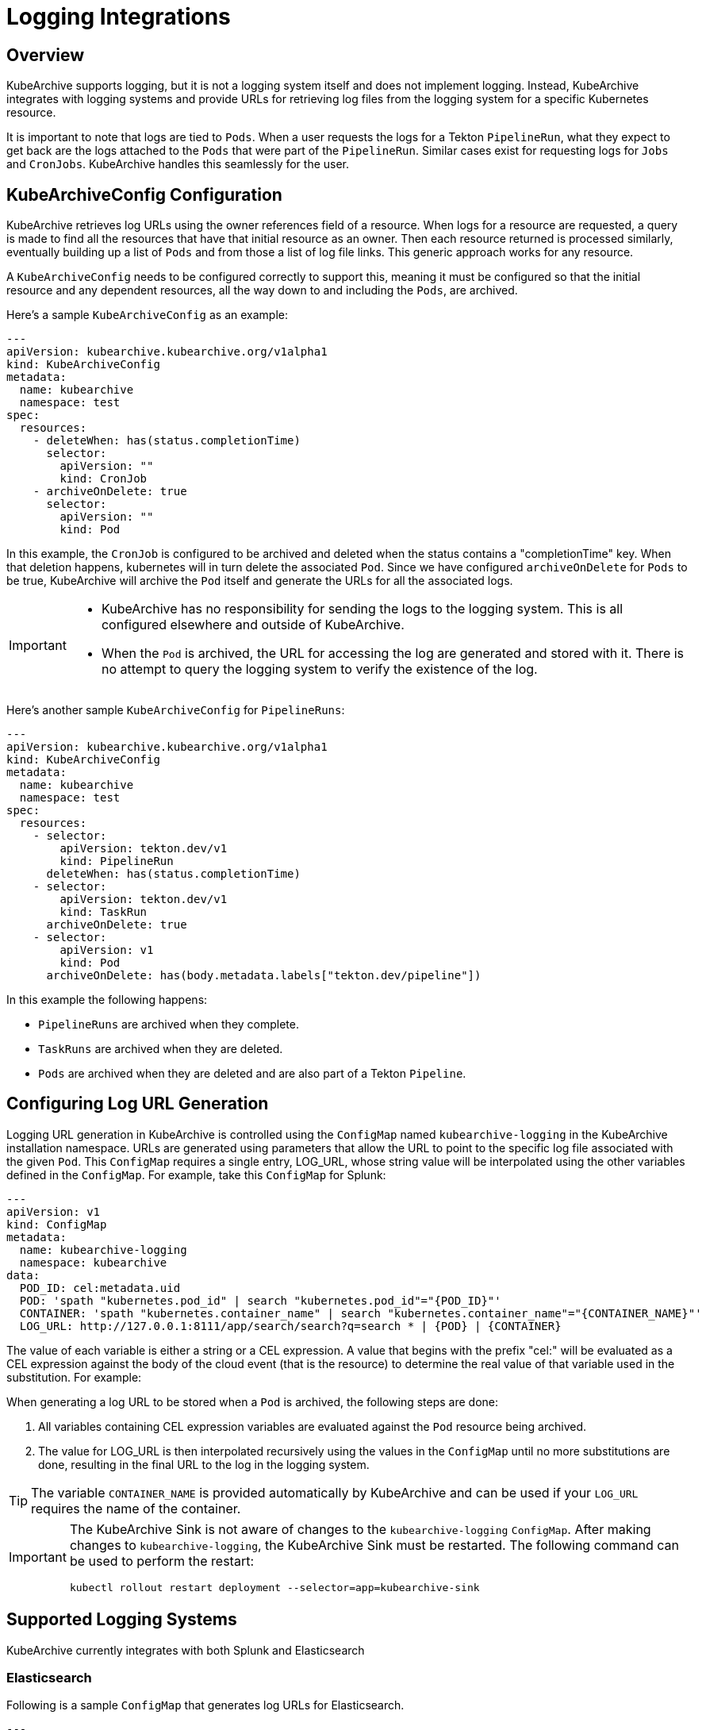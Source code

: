 = Logging Integrations

== Overview

KubeArchive supports logging, but it is not a logging system itself and
does not implement logging. Instead, KubeArchive integrates with logging systems
and provide URLs for retrieving log files from the logging system for a specific
Kubernetes resource.

It is important to note that logs are tied to `Pods`. When a user requests the logs
for a Tekton `PipelineRun`, what they expect to get back are the logs attached to the
`Pods` that were part of the `PipelineRun`. Similar cases exist for requesting logs for
`Jobs` and `CronJobs`. KubeArchive handles this seamlessly for the user.

== KubeArchiveConfig Configuration

KubeArchive retrieves log URLs using the owner references field of a resource.
When logs for a resource are requested, a query is made to find all the resources
that have that initial resource as an owner. Then each resource returned is
processed similarly, eventually building up a list of `Pods` and from those a
list of log file links. This generic approach works for any resource.

A `KubeArchiveConfig` needs to be configured correctly to support this, meaning it must
be configured so that the initial resource and any dependent resources, all the way
down to and including the `Pods`, are archived.

Here's a sample `KubeArchiveConfig` as an example:
[source,yaml]
----
---
apiVersion: kubearchive.kubearchive.org/v1alpha1
kind: KubeArchiveConfig
metadata:
  name: kubearchive
  namespace: test
spec:
  resources:
    - deleteWhen: has(status.completionTime)
      selector:
        apiVersion: ""
        kind: CronJob
    - archiveOnDelete: true
      selector:
        apiVersion: ""
        kind: Pod
----
In this example, the `CronJob` is configured to be archived and deleted when
the status contains a "completionTime" key. When that deletion happens,
kubernetes will in turn delete the associated `Pod`. Since we have
configured `archiveOnDelete` for `Pods` to be true, KubeArchive will archive
the `Pod` itself and generate the URLs for all the associated logs.

[IMPORTANT]
====

- KubeArchive has no responsibility for sending the logs to the logging system.
This is all configured elsewhere and outside of KubeArchive.
- When the `Pod` is archived, the URL for accessing the log are generated
and stored with it. There is no attempt to query the logging system to verify
the existence of the log.

====

Here's another sample `KubeArchiveConfig` for `PipelineRuns`:
[source,yaml]
----
---
apiVersion: kubearchive.kubearchive.org/v1alpha1
kind: KubeArchiveConfig
metadata:
  name: kubearchive
  namespace: test
spec:
  resources:
    - selector:
        apiVersion: tekton.dev/v1
        kind: PipelineRun
      deleteWhen: has(status.completionTime)
    - selector:
        apiVersion: tekton.dev/v1
        kind: TaskRun
      archiveOnDelete: true
    - selector:
        apiVersion: v1
        kind: Pod
      archiveOnDelete: has(body.metadata.labels["tekton.dev/pipeline"])
----
In this example the following happens:

- `PipelineRuns` are archived when they complete.
- `TaskRuns` are archived when they are deleted.
- `Pods` are archived when they are deleted and are also part of a Tekton `Pipeline`.

== Configuring Log URL Generation

Logging URL generation in KubeArchive is controlled using the `ConfigMap`
named `kubearchive-logging` in the KubeArchive installation namespace.
URLs are generated using parameters that allow the URL to point to the
specific log file associated with the given `Pod`. This `ConfigMap`
requires a single entry, LOG_URL, whose string value will be interpolated
using the other variables defined in the `ConfigMap`.  For example, take
this `ConfigMap` for Splunk:
[source,yaml]
----
---
apiVersion: v1
kind: ConfigMap
metadata:
  name: kubearchive-logging
  namespace: kubearchive
data:
  POD_ID: cel:metadata.uid
  POD: 'spath "kubernetes.pod_id" | search "kubernetes.pod_id"="{POD_ID}"'
  CONTAINER: 'spath "kubernetes.container_name" | search "kubernetes.container_name"="{CONTAINER_NAME}"'
  LOG_URL: http://127.0.0.1:8111/app/search/search?q=search * | {POD} | {CONTAINER}
----
The value of each variable is either a string or a CEL expression. A value that
begins with the prefix "cel:" will be evaluated as a CEL expression against the
body of the cloud event (that is the resource) to determine the real value of that
variable used in the substitution. For example:

When generating a log URL to be stored when a `Pod` is archived, the following steps are done:

1. All variables containing CEL expression variables are evaluated against the `Pod`
   resource being archived.
1. The value for LOG_URL is then interpolated recursively using the values in the `ConfigMap`
   until no more substitutions are done, resulting in the final URL to the log in the
   logging system.

[TIP]
====
The variable `CONTAINER_NAME` is provided automatically by KubeArchive and can be used if your `LOG_URL`
requires the name of the container.
====

[IMPORTANT]
====
The KubeArchive Sink is not aware of changes to the `kubearchive-logging` `ConfigMap`. After
making changes to `kubearchive-logging`, the KubeArchive Sink must be restarted. The following
command can be used to perform the restart:

```
kubectl rollout restart deployment --selector=app=kubearchive-sink
```
====

== Supported Logging Systems

KubeArchive currently integrates with both Splunk and Elasticsearch

=== Elasticsearch

Following is a sample `ConfigMap` that generates log URLs for Elasticsearch.
[source,yaml]
----
---
apiVersion: v1
kind: ConfigMap
metadata:
  name: kubearchive-logging
  namespace: kubearchive
data:
  # NOTE: CONTAINER_NAME is provided at URL generation time by KubeArchive.
  POD_ID: "cel:metadata.uid"
  LOG_URL: "https://localhost:9200/fluentd/_search?_source_includes=message&size=10000&sort=_doc&q=kubernetes.pod_id:{POD_ID}%20AND%20kubernetes.container_name:{CONTAINER_NAME}"
  LOG_URL_JSONPATH: "$.hits.hits[*]._source.message"
----

=== Splunk

Following is a sample `ConfigMap` for generating URLs for Splunk.

[source,yaml]
----
---
apiVersion: v1
kind: ConfigMap
metadata:
  name: kubearchive-logging
  namespace: kubearchive
data:
  # NOTE: CONTAINER_NAME is provided at URL generation time by KubeArchive.
  POD_ID: "cel:metadata.uid"
  LOG_URL: "https://localhost:8089/services/search/jobs/export?search=search%20%2A%20%7C%20spath%20%22kubernetes.pod_id%22%20%7C%20search%20%22kubernetes.pod_id%22%3D%22{POD_ID}%22%20%7C%20spath%20%22kubernetes.container_name%22%20%7C%20search%20%22kubernetes.container_name%22%3D%22{CONTAINER_NAME}%22%20%7C%20sort%20time%20%7C%20table%20%22message%22&output_mode=json"
  LOG_URL_JSONPATH: "$[*].result.message"
----

